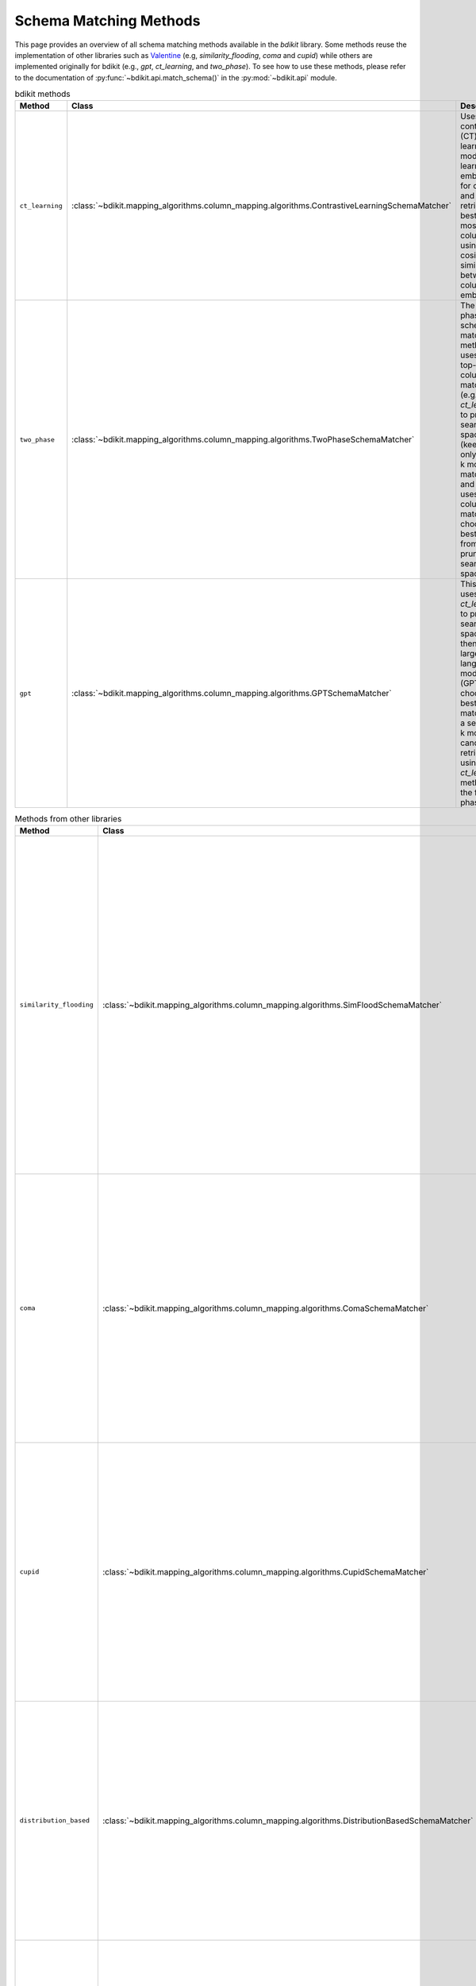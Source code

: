 Schema Matching Methods
=======================

This page provides an overview of all schema matching methods available in the `bdikit` library.
Some methods reuse the implementation of other libraries such as `Valentine <https://delftdata.github.io/valentine/>`_ (e.g, `similarity_flooding`, `coma` and `cupid`) while others are implemented originally for bdikit (e.g., `gpt`, `ct_learning`, and `two_phase`).
To see how to use these methods, please refer to the documentation of :py:func:`~bdikit.api.match_schema()` in the :py:mod:`~bdikit.api` module.

.. ``bdikit module <api>`.



.. list-table:: bdikit methods
    :header-rows: 1
    
    * - Method
      - Class
      - Description
    * - ``ct_learning``
      - :class:`~bdikit.mapping_algorithms.column_mapping.algorithms.ContrastiveLearningSchemaMatcher`
      - | Uses a contrastive (CT) learning model to learn embeddings for columns and retrieves the best match most similar columns using the cosine similarity between the column embeddings.
    * - ``two_phase``
      - :class:`~bdikit.mapping_algorithms.column_mapping.algorithms.TwoPhaseSchemaMatcher`
      - | The two-phase schema matching method first uses a a top-k column matcher (e.g., `ct_learning`) to prune the search space (keeping only the top-k most likely matches), and then uses another column matcher to choose the best match from the pruned search space.
    * - ``gpt``
      - :class:`~bdikit.mapping_algorithms.column_mapping.algorithms.GPTSchemaMatcher`
      - | This method uses the `ct_learning` to prune the search space and then uses a large language model (GPT4) to choose the best column match, given a set of top-k most likely candidates retrieved using the `ct_learning` method in the first phase.

.. list-table:: Methods from other libraries
    :header-rows: 1
    
    * - Method
      - Class
      - Description
    * - ``similarity_flooding``
      - :class:`~bdikit.mapping_algorithms.column_mapping.algorithms.SimFloodSchemaMatcher`
      - | Similarity Flooding transforms schemas into directed graphs and merges them into a propagation graph. The algorithm iteratively propagates similarity scores to neighboring nodes until convergence. This algorithm was proposed by Sergey Melnik, Hector Garcia-Molina, and Erhard Rahm in "Similarity Flooding: A Versatile Graph Matching Algorithm and Its Application to Schema Matching" (ICDE, 2002).
    * - ``coma``
      - :class:`~bdikit.mapping_algorithms.column_mapping.algorithms.ComaSchemaMatcher`
      - | COMA is a matcher that combines multiple schema-based matchers, representing schemas as rooted directed acyclic graphs. This algorithm was proposed by Do, Hong-Hai, and Erhard Rahm in "COMA — a system for flexible combination of schema matching approaches." (VLDB 2002). *This algorithm requires Java to be installed on the system.*
    * - ``cupid``
      - :class:`~bdikit.mapping_algorithms.column_mapping.algorithms.CupidSchemaMatcher`
      - | Cupid is a schema-based approach that translates schemas into tree structures. It calculates overall similarity using linguistic and structural similarities, with tree transformations helping to compute context-based similarity. This algorithm was proposed by Madhavan et al. in "Generic Schema Matching with Cupid" (VLDB, 2001)​.
    * - ``distribution_based``
      - :class:`~bdikit.mapping_algorithms.column_mapping.algorithms.DistributionBasedSchemaMatcher`
      - | Distribution-based Matching compares the distribution of data values in columns using the Earth Mover's Distance. It clusters relational attributes based on these comparisons. This algorithm was proposed by Zhang et al. in "Automatic discovery of attributes in relational databases" (SIGMOD 2011).
    * - ``jaccard_distance``
      - :class:`~bdikit.mapping_algorithms.column_mapping.algorithms.JaccardSchemaMatcher`
      - | This algorithm computes pairwise column similarities using Jaccard similarity, treating values as identical if their Levenshtein distance is below a threshold. The algorithm was proposed by Koutras et al. in "Valentine: Evaluating matching techniques for dataset discovery" (ICDE 2021).
